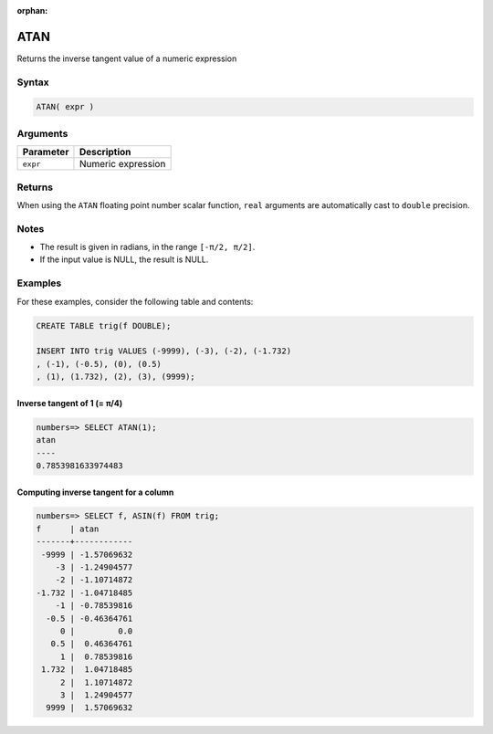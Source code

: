 :orphan:

.. _atan:

**************************
ATAN
**************************

Returns the inverse tangent value of a numeric expression

Syntax
==========


.. code-block:: postgres

   ATAN( expr )

Arguments
============

.. list-table:: 
   :widths: auto
   :header-rows: 1
   
   * - Parameter
     - Description
   * - ``expr``
     - Numeric expression

Returns
============

When using the ``ATAN`` floating point number scalar function, ``real`` arguments are automatically cast to ``double`` precision.

Notes
=======

* The result is given in radians, in the range ``[-π/2, π/2]``.

* If the input value is NULL, the result is NULL.

Examples
===========

For these examples, consider the following table and contents:

.. code-block:: postgres

   CREATE TABLE trig(f DOUBLE);
   
   INSERT INTO trig VALUES (-9999), (-3), (-2), (-1.732)
   , (-1), (-0.5), (0), (0.5)
   , (1), (1.732), (2), (3), (9999);


Inverse tangent of 1 (= π/4)
-------------------------------

.. code-block:: psql

   numbers=> SELECT ATAN(1);
   atan
   ----
   0.7853981633974483


Computing inverse tangent for a column
-------------------------------------------

.. code-block:: psql

   
   numbers=> SELECT f, ASIN(f) FROM trig;
   f      | atan       
   -------+------------
    -9999 | -1.57069632
       -3 | -1.24904577
       -2 | -1.10714872
   -1.732 | -1.04718485
       -1 | -0.78539816
     -0.5 | -0.46364761
        0 |         0.0
      0.5 |  0.46364761
        1 |  0.78539816
    1.732 |  1.04718485
        2 |  1.10714872
        3 |  1.24904577
     9999 |  1.57069632




